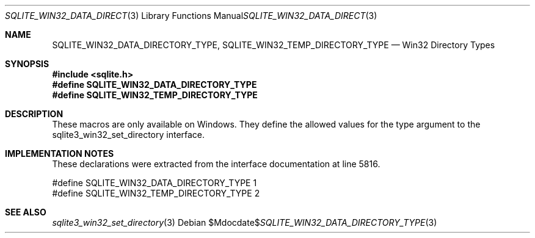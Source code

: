 .Dd $Mdocdate$
.Dt SQLITE_WIN32_DATA_DIRECTORY_TYPE 3
.Os
.Sh NAME
.Nm SQLITE_WIN32_DATA_DIRECTORY_TYPE ,
.Nm SQLITE_WIN32_TEMP_DIRECTORY_TYPE
.Nd Win32 Directory Types
.Sh SYNOPSIS
.In sqlite.h
.Fd #define SQLITE_WIN32_DATA_DIRECTORY_TYPE
.Fd #define SQLITE_WIN32_TEMP_DIRECTORY_TYPE
.Sh DESCRIPTION
These macros are only available on Windows.
They define the allowed values for the type argument to the sqlite3_win32_set_directory
interface.
.Sh IMPLEMENTATION NOTES
These declarations were extracted from the
interface documentation at line 5816.
.Bd -literal
#define SQLITE_WIN32_DATA_DIRECTORY_TYPE  1
#define SQLITE_WIN32_TEMP_DIRECTORY_TYPE  2
.Ed
.Sh SEE ALSO
.Xr sqlite3_win32_set_directory 3
